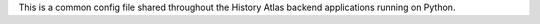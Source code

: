 This is a common config file shared throughout the History Atlas backend applications
running on Python.
